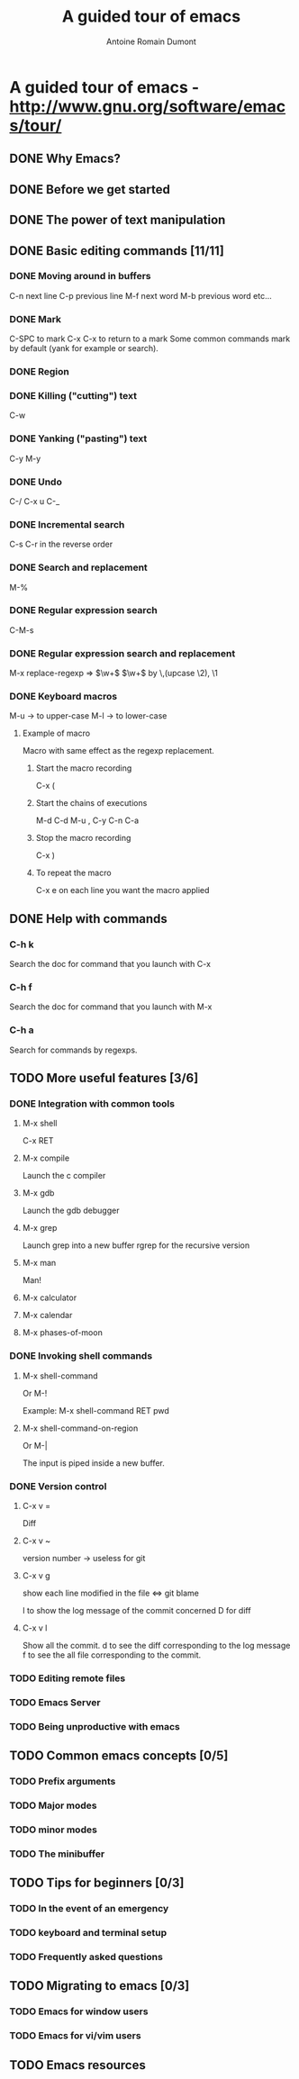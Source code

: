 #+TITLE: A guided tour of emacs
#+author: Antoine Romain Dumont
#+STARTUP: indent
#+STARTUP: hidestars odd

* A guided tour of emacs - http://www.gnu.org/software/emacs/tour/
** DONE Why Emacs?
CLOSED: [2011-11-20 dim. 17:29]
** DONE Before we get started
CLOSED: [2011-11-20 dim. 17:29]

** DONE The power of text manipulation
CLOSED: [2011-11-20 dim. 17:29]

** DONE Basic editing commands [11/11]
CLOSED: [2011-11-20 dim. 20:05]
*** DONE Moving around in buffers
CLOSED: [2011-11-20 dim. 17:30]
C-n next line
C-p previous line
M-f next word
M-b previous word
etc...
*** DONE Mark
CLOSED: [2011-11-20 dim. 17:30]
C-SPC to mark
C-x C-x to return to a mark
Some common commands mark by default (yank for example or search).
*** DONE Region
CLOSED: [2011-11-20 dim. 17:30]
*** DONE Killing ("cutting") text
CLOSED: [2011-11-20 dim. 17:30]
C-w
*** DONE Yanking ("pasting") text
CLOSED: [2011-11-20 dim. 17:31]
C-y
M-y
*** DONE Undo
CLOSED: [2011-11-20 dim. 17:31]
C-/
C-x u
C-_
*** DONE Incremental search
CLOSED: [2011-11-20 dim. 17:31]
C-s
C-r in the reverse order
*** DONE Search and replacement
CLOSED: [2011-11-20 dim. 17:43]
M-%
*** DONE Regular expression search
CLOSED: [2011-11-20 dim. 17:53]
C-M-s
*** DONE Regular expression search and replacement
CLOSED: [2011-11-20 dim. 19:58]
M-x replace-regexp =>  \(\w+\) \(\w+\) by \,(upcase \2), \1
*** DONE Keyboard macros
CLOSED: [2011-11-20 dim. 20:04]
M-u -> to upper-case
M-l -> to lower-case

**** Example of macro
Macro with same effect as the regexp replacement.
***** Start the macro recording
C-x (
***** Start the chains of executions
M-d C-d M-u , C-y C-n C-a
***** Stop the macro recording
C-x )
***** To repeat the macro
C-x e on each line you want the macro applied

** DONE Help with commands
CLOSED: [2011-11-20 dim. 20:16]
*** C-h k
Search the doc for command that you launch with C-x
*** C-h f
Search the doc for command that you launch with M-x
*** C-h a
Search for commands by regexps.
** TODO More useful features [3/6]
*** DONE Integration with common tools
CLOSED: [2011-11-20 dim. 20:27]
**** M-x shell
C-x RET
**** M-x compile
Launch the c compiler
**** M-x gdb
Launch the gdb debugger
**** M-x grep
Launch grep into a new buffer
rgrep for the recursive version
**** M-x man
Man!
**** M-x calculator
**** M-x calendar
**** M-x phases-of-moon
*** DONE Invoking shell commands
CLOSED: [2011-11-20 dim. 20:32]
**** M-x shell-command
Or M-!

Example:
M-x shell-command RET pwd
**** M-x shell-command-on-region
Or M-|

The input is piped inside a new buffer.
*** DONE Version control
CLOSED: [2011-11-20 dim. 21:18]
**** C-x v =
Diff
**** C-x v ~
version number -> useless for git
**** C-x v g
show each line modified in the file
<=> git blame

l to show the log message of the commit concerned
D for diff
**** C-x v l
Show all the commit.
d to see the diff corresponding to the log message
f to see the all file corresponding to the commit.
*** TODO Editing remote files
*** TODO Emacs Server
*** TODO Being unproductive with emacs
** TODO Common emacs concepts [0/5]
*** TODO Prefix arguments
*** TODO Major modes
*** TODO minor modes
*** TODO The minibuffer
** TODO Tips for beginners [0/3]
*** TODO In the event of an emergency
*** TODO keyboard and terminal setup
*** TODO Frequently asked questions
** TODO Migrating to emacs [0/3]
*** TODO Emacs for window users
*** TODO Emacs for vi/vim users
** TODO Emacs resources
